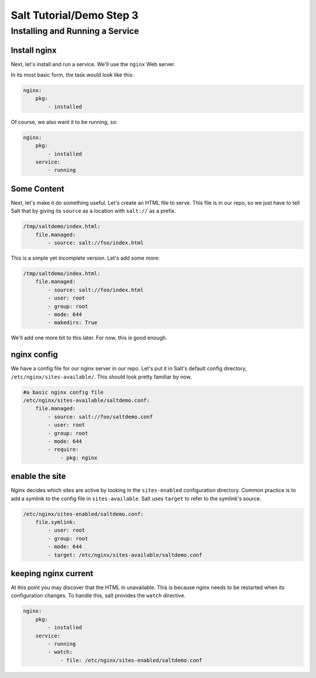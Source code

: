 =========================
Salt Tutorial/Demo Step 3
=========================

Installing and Running a Service
================================

Install nginx
-------------

Next, let's install and run a service. We'll use the ``nginx`` Web server.

In its most basic form, the task would look like this:

.. code:: yaml

    nginx:
        pkg:
            - installed 

Of course, we also want it to be running, so:

.. code:: yaml

    nginx:
        pkg:
            - installed 
        service:
            - running

Some Content
------------


Next, let's make it do something useful. Let's create an HTML
file to serve. This file is in our repo, so we just have to tell Salt
that by giving its ``source`` as a location with ``salt://`` as a prefix. 

.. code:: yaml

    /tmp/saltdemo/index.html:
        file.managed:
            - source: salt://foo/index.html

This is a simple yet incomplete version. Let's add some more:


.. code:: yaml

    /tmp/saltdemo/index.html:
        file.managed:
            - source: salt://foo/index.html
            - user: root
            - group: root
            - mode: 644
            - makedirs: True

We'll add one more bit to this later. For now, this is good enough.


nginx config
------------

We have a config file for our nginx server in our repo. Let's put it
in Salt's default config directory,
``/etc/nginx/sites-available/``. This should look pretty familiar by now.

.. code:: yaml

    #a basic nginx config file
    /etc/nginx/sites-available/saltdemo.conf:
        file.managed:
            - source: salt://foo/saltdemo.conf
            - user: root
            - group: root
            - mode: 644
            - require:
                - pkg: nginx

enable the site
---------------

Nginx decides which sites are active by looking in the ``sites-enabled``
configuration directory. Common practice is to add a symlink to the
config file in ``sites-available``. Salt uses ``target`` to refer to
the symlink's source.

.. code:: yaml

    /etc/nginx/sites-enabled/saltdemo.conf:
        file.symlink:
            - user: root
            - group: root
            - mode: 644
            - target: /etc/nginx/sites-available/saltdemo.conf

keeping nginx current
---------------------

At this point you may discover that the HTML in unavailable. This is because
nginx needs to be restarted when its configuration changes. To handle this,
salt provides the ``watch`` directive.

.. code:: yaml

    nginx:
        pkg:
            - installed 
        service:
            - running
            - watch:
                - file: /etc/nginx/sites-enabled/saltdemo.conf


